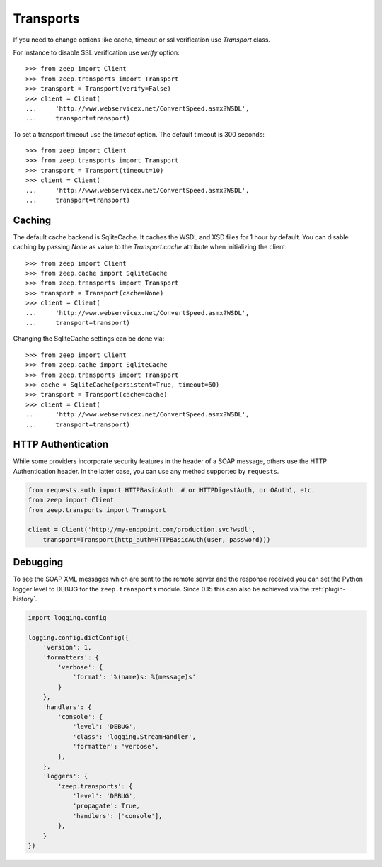 Transports
==========
If you need to change options like cache, timeout or ssl verification
use `Transport` class.

For instance to disable SSL verification use `verify` option::

    >>> from zeep import Client
    >>> from zeep.transports import Transport
    >>> transport = Transport(verify=False)
    >>> client = Client(
    ...     'http://www.webservicex.net/ConvertSpeed.asmx?WSDL',
    ...     transport=transport)


To set a transport timeout use the `timeout` option. The default timeout is 300
seconds::

    >>> from zeep import Client
    >>> from zeep.transports import Transport
    >>> transport = Transport(timeout=10)
    >>> client = Client(
    ...     'http://www.webservicex.net/ConvertSpeed.asmx?WSDL',
    ...     transport=transport)


Caching
-------
The default cache backend is SqliteCache.  It caches the WSDL and XSD files for 
1 hour by default. You can disable caching by passing `None` as value to the
`Transport.cache` attribute when initializing the client::

    >>> from zeep import Client
    >>> from zeep.cache import SqliteCache
    >>> from zeep.transports import Transport
    >>> transport = Transport(cache=None)
    >>> client = Client(
    ...     'http://www.webservicex.net/ConvertSpeed.asmx?WSDL', 
    ...     transport=transport)


Changing the SqliteCache settings can be done via::


    >>> from zeep import Client
    >>> from zeep.cache import SqliteCache
    >>> from zeep.transports import Transport
    >>> cache = SqliteCache(persistent=True, timeout=60)
    >>> transport = Transport(cache=cache)
    >>> client = Client(
    ...     'http://www.webservicex.net/ConvertSpeed.asmx?WSDL',
    ...     transport=transport)



HTTP Authentication
-------------------
While some providers incorporate security features in the header of a SOAP message,
others use the HTTP Authentication header.  In the latter case,
you can use any method supported by ``requests``.

.. code-block:: python

    from requests.auth import HTTPBasicAuth  # or HTTPDigestAuth, or OAuth1, etc.
    from zeep import Client
    from zeep.transports import Transport

    client = Client('http://my-endpoint.com/production.svc?wsdl',
        transport=Transport(http_auth=HTTPBasicAuth(user, password)))


.. _debugging:

Debugging
---------
To see the SOAP XML messages which are sent to the remote server and the 
response received you can set the Python logger level to DEBUG for the
``zeep.transports`` module. Since 0.15 this can also be achieved via the
:ref:`plugin-history`.

.. code-block:: python

    import logging.config

    logging.config.dictConfig({
        'version': 1,
        'formatters': {
            'verbose': {
                'format': '%(name)s: %(message)s'
            }
        },
        'handlers': {
            'console': {
                'level': 'DEBUG',
                'class': 'logging.StreamHandler',
                'formatter': 'verbose',
            },
        },
        'loggers': {
            'zeep.transports': {
                'level': 'DEBUG',
                'propagate': True,
                'handlers': ['console'],
            },
        }
    })
